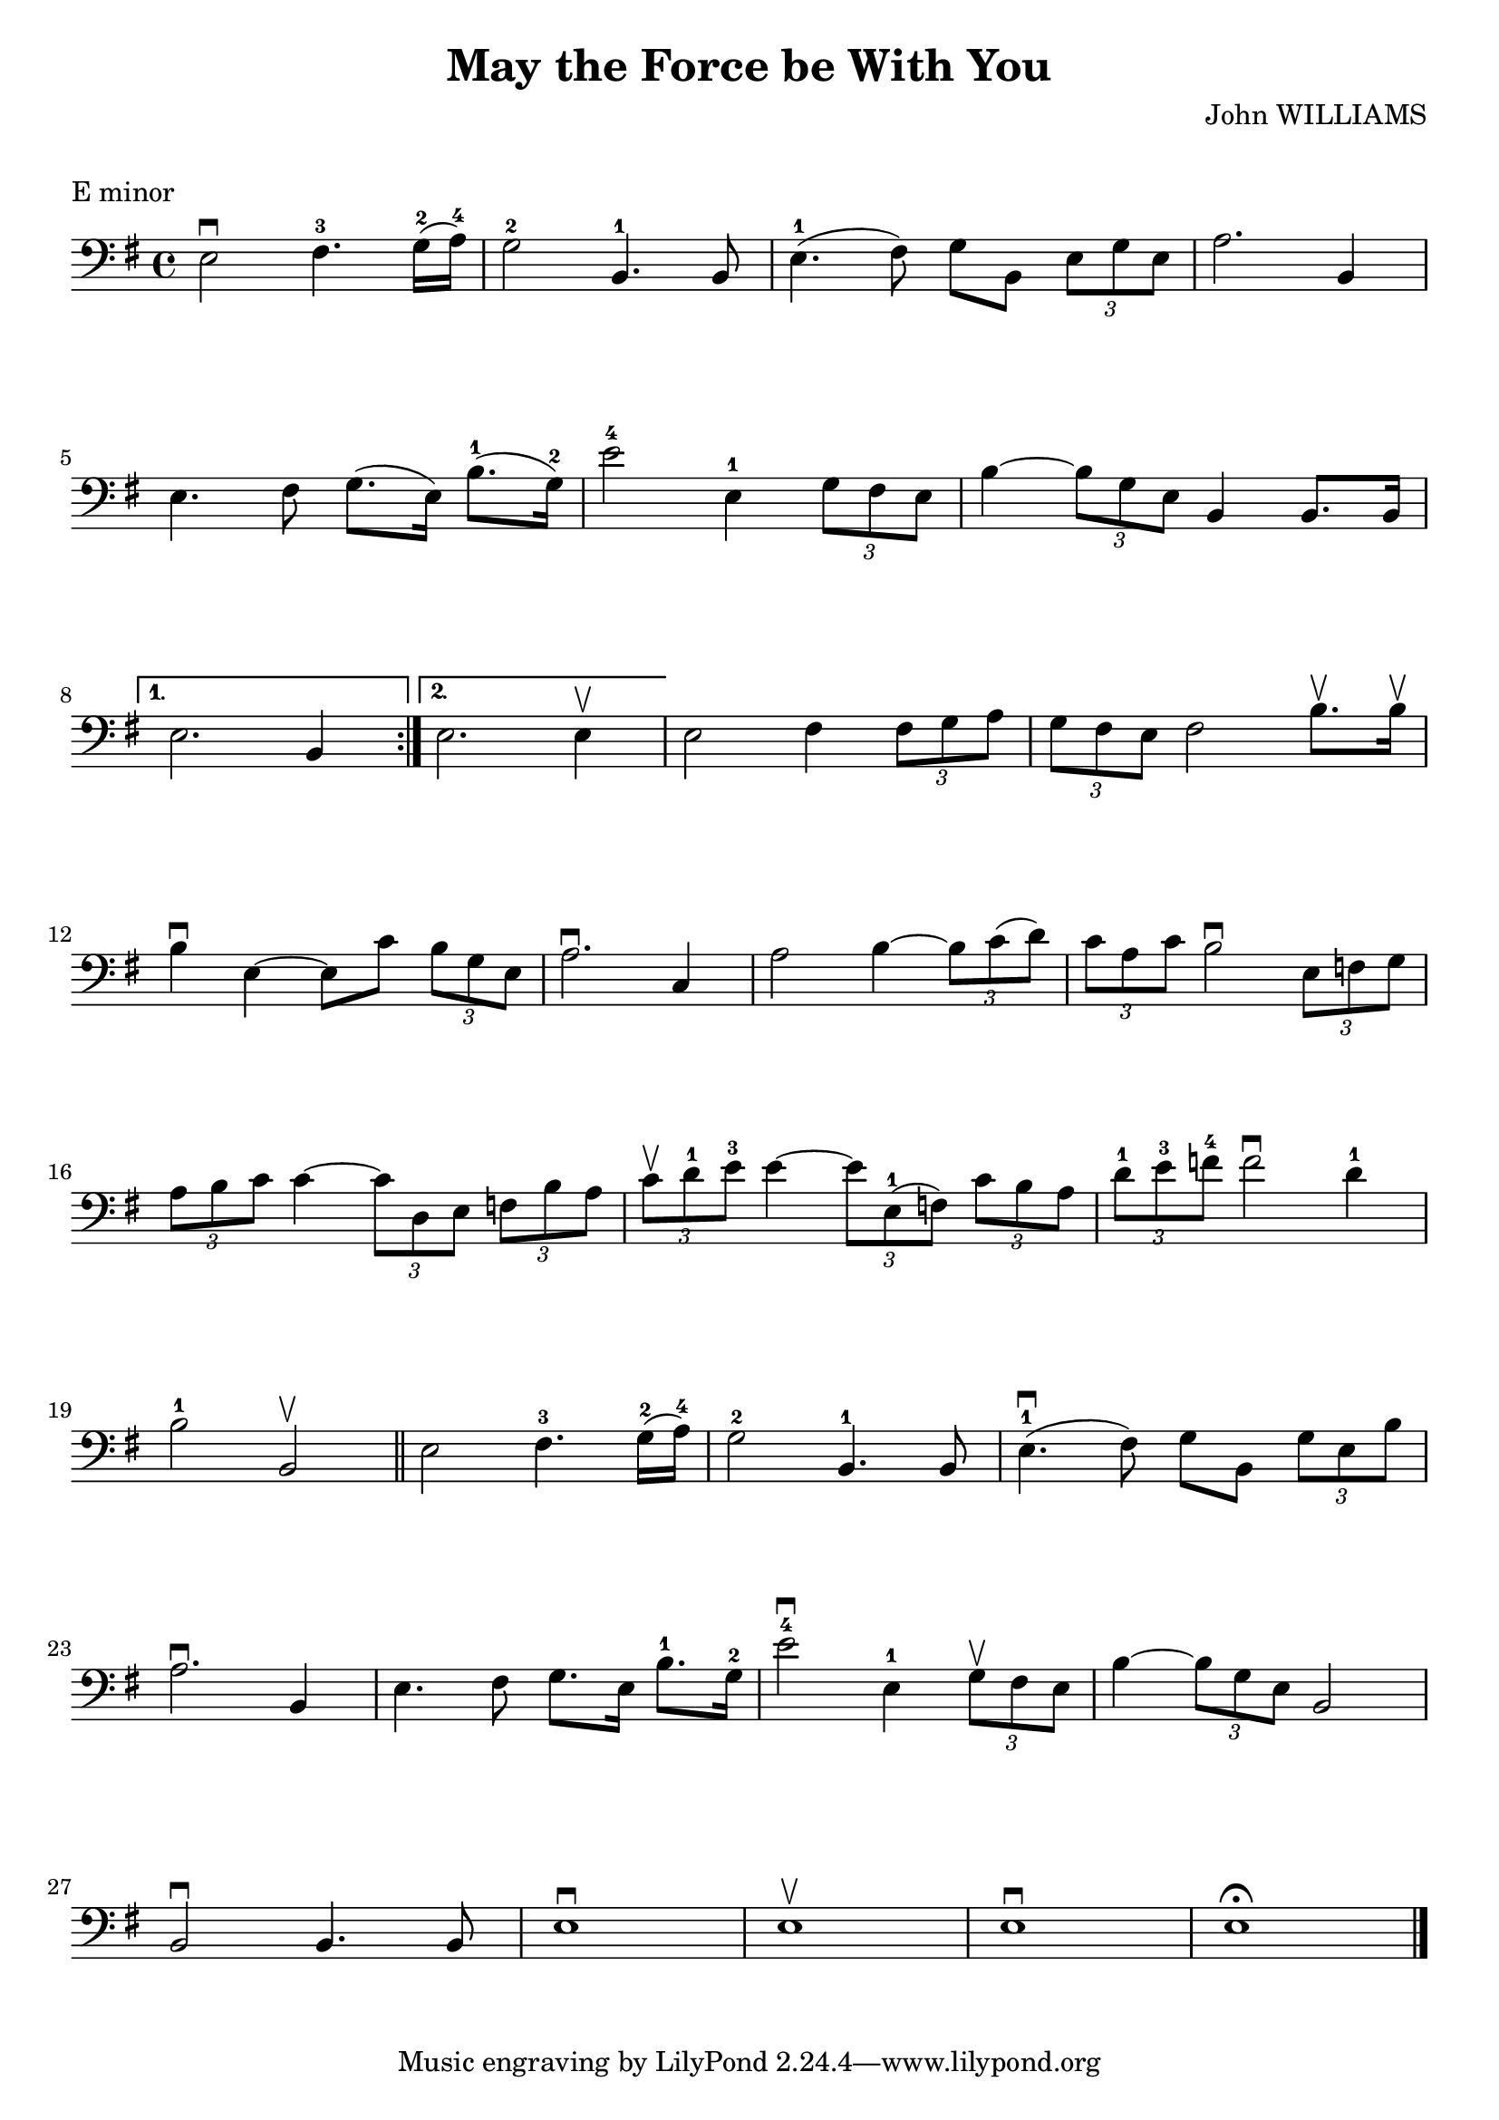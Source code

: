 \version "2.19.84"

\layout {
    indent = 0\cm
}

%% Cello specific markups
% db = \markup { \musicglyph "scripts.downbow" }
% ub = \markup { \musicglyph "scripts.upbow" }
db = \downbow
ub = \upbow

\header{
    title = "May the Force be With You"
    composer = "John WILLIAMS"
}

%% Adds space between the header and the first line
\markup \vspace #1

\paper {
  %% Sets spacing between lines
  system-system-spacing =
    #'((basic-distance . 19)
       (minimum-distance . 8)
       (padding . 1)
       (stretchability . 60))
}

\score {
    \relative {
    \key e \minor
    \clef "bass"
    \repeat volta 2
    {
        e2^\db fis4.^3 g16^2 (a^4) | g2^2 b,4.^1 b8 | e4.^1 (fis8) g8 b, \tuplet 3/2 {e8 g e} | a2. b,4 | \break
        %% measure: 5
        e4. fis8 g8. (e16) b'8.^1 (g16^2) | e'2^4 e,4^1 \tuplet 3/2 {g8 fis e} | b'4 ~ \tuplet 3/2 {b8 g e} b4 b8. b16 \break
    }
    %% measure: 8
    \alternative {
        {e2. b4 }
        {e2. e4^\ub}
    }
    e2 fis4 \tuplet 3/2 {fis8 g a} | \tuplet 3/2 {g8 fis e} fis2 b8.^\ub b16^\ub| \break
    %% measure: 12
    b4^\db e,4 ~ 8 c'8 \tuplet 3/2 {b8 g e} | a2.^\db c,4 | a'2 b4 ~ \tuplet 3/2 {b8 c (d)} |
    \tuplet 3/2 {c8 a c} b2^\db \tuplet 3/2 {e,8 f g} | \break
    %% measure: 16
    \tuplet 3/2 {a8 b c} c4 ~ \tuplet 3/2 {c8 d, e} \tuplet 3/2 {f8 b a} |
    \tuplet 3/2 {c8^\ub d^1 e^3} e4 ~ \tuplet 3/2 {e8 e,^1 (f)} \tuplet 3/2 {c'8 b a} |
    \tuplet 3/2 {d^1 e^3 f^4} f2^\db d4^1 | \break
    %% measure: 19
    b2^1 b,2^\ub \bar "||" e2 fis4.^3 g16^2 (a16^4) | g2^2 b,4.^1 b8 | e4.^1\db (fis8) g8 b, \tuplet 3/2 {g'8 e b'} | \break
    %% measure: 23
    a2.^\db b,4 | e4. fis8 g8. e16 b'8.^1 g16^2 | e'2^4\db e,4^1 \tuplet 3/2 {g8^\ub fis e} |
    b'4 ~ \tuplet 3/2 {b8 g e} b2 | \break
    %% measure: 27
    b2^\db b4. b8 | e1^\db | e^\ub | e^\db | e^\fermata \bar "|."
    }
    \header {
        piece = "E minor"
    }
}

